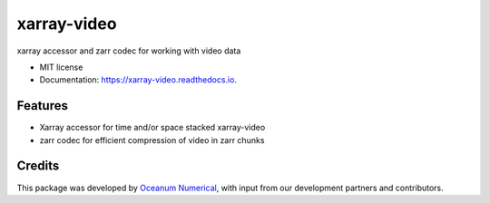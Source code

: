 ==============
xarray-video
==============


.. image:: https://img.shields.io/pypi/v/oceanum.svg
        :target: https://pypi.python.org/pypi/oceanum

.. image:: https://img.shields.io/travis/oceanumxarray/oceanum.svg
        :target: https://travis-ci.org/oceanum/oceanum

.. image:: https://readthedocs.org/projects/oceanum/badge/?version=latest
        :target: https://oceanum.readthedocs.io/en/latest/?badge=latest
        :alt: Documentation Status


xarray accessor and zarr codec for working with video data


* MIT license
* Documentation: https://xarray-video.readthedocs.io.


Features
--------

* Xarray accessor for time and/or space stacked xarray-video
* zarr codec for efficient compression of video in zarr chunks

Credits
-------

This package was developed by `Oceanum Numerical <https://www.oceanum.science>`_, with input from our development partners and contributors.
